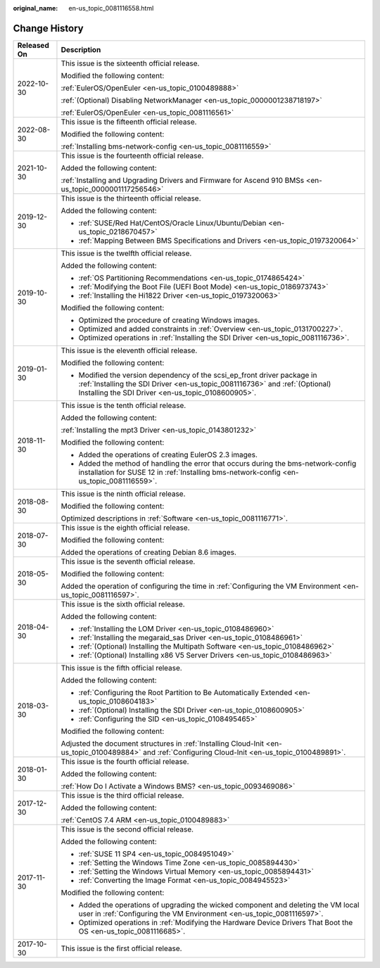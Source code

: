 :original_name: en-us_topic_0081116558.html

.. _en-us_topic_0081116558:

Change History
==============

+-----------------------------------+---------------------------------------------------------------------------------------------------------------------------------------------------------------------------------------------------------------+
| Released On                       | Description                                                                                                                                                                                                   |
+===================================+===============================================================================================================================================================================================================+
| 2022-10-30                        | This issue is the sixteenth official release.                                                                                                                                                                 |
|                                   |                                                                                                                                                                                                               |
|                                   | Modified the following content:                                                                                                                                                                               |
|                                   |                                                                                                                                                                                                               |
|                                   | :ref:`EulerOS/OpenEuler <en-us_topic_0100489888>`                                                                                                                                                             |
|                                   |                                                                                                                                                                                                               |
|                                   | :ref:`(Optional) Disabling NetworkManager <en-us_topic_0000001238718197>`                                                                                                                                     |
|                                   |                                                                                                                                                                                                               |
|                                   | :ref:`EulerOS/OpenEuler <en-us_topic_0081116561>`                                                                                                                                                             |
+-----------------------------------+---------------------------------------------------------------------------------------------------------------------------------------------------------------------------------------------------------------+
| 2022-08-30                        | This issue is the fifteenth official release.                                                                                                                                                                 |
|                                   |                                                                                                                                                                                                               |
|                                   | Modified the following content:                                                                                                                                                                               |
|                                   |                                                                                                                                                                                                               |
|                                   | :ref:`Installing bms-network-config <en-us_topic_0081116559>`                                                                                                                                                 |
+-----------------------------------+---------------------------------------------------------------------------------------------------------------------------------------------------------------------------------------------------------------+
| 2021-10-30                        | This issue is the fourteenth official release.                                                                                                                                                                |
|                                   |                                                                                                                                                                                                               |
|                                   | Added the following content:                                                                                                                                                                                  |
|                                   |                                                                                                                                                                                                               |
|                                   | :ref:`Installing and Upgrading Drivers and Firmware for Ascend 910 BMSs <en-us_topic_0000001117256546>`                                                                                                       |
+-----------------------------------+---------------------------------------------------------------------------------------------------------------------------------------------------------------------------------------------------------------+
| 2019-12-30                        | This issue is the thirteenth official release.                                                                                                                                                                |
|                                   |                                                                                                                                                                                                               |
|                                   | Added the following content:                                                                                                                                                                                  |
|                                   |                                                                                                                                                                                                               |
|                                   | -  :ref:`SUSE/Red Hat/CentOS/Oracle Linux/Ubuntu/Debian <en-us_topic_0218670457>`                                                                                                                             |
|                                   | -  :ref:`Mapping Between BMS Specifications and Drivers <en-us_topic_0197320064>`                                                                                                                             |
+-----------------------------------+---------------------------------------------------------------------------------------------------------------------------------------------------------------------------------------------------------------+
| 2019-10-30                        | This issue is the twelfth official release.                                                                                                                                                                   |
|                                   |                                                                                                                                                                                                               |
|                                   | Added the following content:                                                                                                                                                                                  |
|                                   |                                                                                                                                                                                                               |
|                                   | -  :ref:`OS Partitioning Recommendations <en-us_topic_0174865424>`                                                                                                                                            |
|                                   | -  :ref:`Modifying the Boot File (UEFI Boot Mode) <en-us_topic_0186973743>`                                                                                                                                   |
|                                   | -  :ref:`Installing the Hi1822 Driver <en-us_topic_0197320063>`                                                                                                                                               |
|                                   |                                                                                                                                                                                                               |
|                                   | Modified the following content:                                                                                                                                                                               |
|                                   |                                                                                                                                                                                                               |
|                                   | -  Optimized the procedure of creating Windows images.                                                                                                                                                        |
|                                   | -  Optimized and added constraints in :ref:`Overview <en-us_topic_0131700227>`.                                                                                                                               |
|                                   | -  Optimized operations in :ref:`Installing the SDI Driver <en-us_topic_0081116736>`.                                                                                                                         |
+-----------------------------------+---------------------------------------------------------------------------------------------------------------------------------------------------------------------------------------------------------------+
| 2019-01-30                        | This issue is the eleventh official release.                                                                                                                                                                  |
|                                   |                                                                                                                                                                                                               |
|                                   | Modified the following content:                                                                                                                                                                               |
|                                   |                                                                                                                                                                                                               |
|                                   | -  Modified the version dependency of the scsi_ep_front driver package in :ref:`Installing the SDI Driver <en-us_topic_0081116736>` and :ref:`(Optional) Installing the SDI Driver <en-us_topic_0108600905>`. |
+-----------------------------------+---------------------------------------------------------------------------------------------------------------------------------------------------------------------------------------------------------------+
| 2018-11-30                        | This issue is the tenth official release.                                                                                                                                                                     |
|                                   |                                                                                                                                                                                                               |
|                                   | Added the following content:                                                                                                                                                                                  |
|                                   |                                                                                                                                                                                                               |
|                                   | :ref:`Installing the mpt3 Driver <en-us_topic_0143801232>`                                                                                                                                                    |
|                                   |                                                                                                                                                                                                               |
|                                   | Modified the following content:                                                                                                                                                                               |
|                                   |                                                                                                                                                                                                               |
|                                   | -  Added the operations of creating EulerOS 2.3 images.                                                                                                                                                       |
|                                   | -  Added the method of handling the error that occurs during the bms-network-config installation for SUSE 12 in :ref:`Installing bms-network-config <en-us_topic_0081116559>`.                                |
+-----------------------------------+---------------------------------------------------------------------------------------------------------------------------------------------------------------------------------------------------------------+
| 2018-08-30                        | This issue is the ninth official release.                                                                                                                                                                     |
|                                   |                                                                                                                                                                                                               |
|                                   | Modified the following content:                                                                                                                                                                               |
|                                   |                                                                                                                                                                                                               |
|                                   | Optimized descriptions in :ref:`Software <en-us_topic_0081116771>`.                                                                                                                                           |
+-----------------------------------+---------------------------------------------------------------------------------------------------------------------------------------------------------------------------------------------------------------+
| 2018-07-30                        | This issue is the eighth official release.                                                                                                                                                                    |
|                                   |                                                                                                                                                                                                               |
|                                   | Modified the following content:                                                                                                                                                                               |
|                                   |                                                                                                                                                                                                               |
|                                   | Added the operations of creating Debian 8.6 images.                                                                                                                                                           |
+-----------------------------------+---------------------------------------------------------------------------------------------------------------------------------------------------------------------------------------------------------------+
| 2018-05-30                        | This issue is the seventh official release.                                                                                                                                                                   |
|                                   |                                                                                                                                                                                                               |
|                                   | Modified the following content:                                                                                                                                                                               |
|                                   |                                                                                                                                                                                                               |
|                                   | Added the operation of configuring the time in :ref:`Configuring the VM Environment <en-us_topic_0081116597>`.                                                                                                |
+-----------------------------------+---------------------------------------------------------------------------------------------------------------------------------------------------------------------------------------------------------------+
| 2018-04-30                        | This issue is the sixth official release.                                                                                                                                                                     |
|                                   |                                                                                                                                                                                                               |
|                                   | Added the following content:                                                                                                                                                                                  |
|                                   |                                                                                                                                                                                                               |
|                                   | -  :ref:`Installing the LOM Driver <en-us_topic_0108486960>`                                                                                                                                                  |
|                                   | -  :ref:`Installing the megaraid_sas Driver <en-us_topic_0108486961>`                                                                                                                                         |
|                                   | -  :ref:`(Optional) Installing the Multipath Software <en-us_topic_0108486962>`                                                                                                                               |
|                                   | -  :ref:`(Optional) Installing x86 V5 Server Drivers <en-us_topic_0108486963>`                                                                                                                                |
+-----------------------------------+---------------------------------------------------------------------------------------------------------------------------------------------------------------------------------------------------------------+
| 2018-03-30                        | This issue is the fifth official release.                                                                                                                                                                     |
|                                   |                                                                                                                                                                                                               |
|                                   | Added the following content:                                                                                                                                                                                  |
|                                   |                                                                                                                                                                                                               |
|                                   | -  :ref:`Configuring the Root Partition to Be Automatically Extended <en-us_topic_0108604183>`                                                                                                                |
|                                   | -  :ref:`(Optional) Installing the SDI Driver <en-us_topic_0108600905>`                                                                                                                                       |
|                                   | -  :ref:`Configuring the SID <en-us_topic_0108495465>`                                                                                                                                                        |
|                                   |                                                                                                                                                                                                               |
|                                   | Modified the following content:                                                                                                                                                                               |
|                                   |                                                                                                                                                                                                               |
|                                   | Adjusted the document structures in :ref:`Installing Cloud-Init <en-us_topic_0100489884>` and :ref:`Configuring Cloud-Init <en-us_topic_0100489891>`.                                                         |
+-----------------------------------+---------------------------------------------------------------------------------------------------------------------------------------------------------------------------------------------------------------+
| 2018-01-30                        | This issue is the fourth official release.                                                                                                                                                                    |
|                                   |                                                                                                                                                                                                               |
|                                   | Added the following content:                                                                                                                                                                                  |
|                                   |                                                                                                                                                                                                               |
|                                   | :ref:`How Do I Activate a Windows BMS? <en-us_topic_0093469086>`                                                                                                                                              |
+-----------------------------------+---------------------------------------------------------------------------------------------------------------------------------------------------------------------------------------------------------------+
| 2017-12-30                        | This issue is the third official release.                                                                                                                                                                     |
|                                   |                                                                                                                                                                                                               |
|                                   | Added the following content:                                                                                                                                                                                  |
|                                   |                                                                                                                                                                                                               |
|                                   | :ref:`CentOS 7.4 ARM <en-us_topic_0100489883>`                                                                                                                                                                |
+-----------------------------------+---------------------------------------------------------------------------------------------------------------------------------------------------------------------------------------------------------------+
| 2017-11-30                        | This issue is the second official release.                                                                                                                                                                    |
|                                   |                                                                                                                                                                                                               |
|                                   | Added the following content:                                                                                                                                                                                  |
|                                   |                                                                                                                                                                                                               |
|                                   | -  :ref:`SUSE 11 SP4 <en-us_topic_0084951049>`                                                                                                                                                                |
|                                   | -  :ref:`Setting the Windows Time Zone <en-us_topic_0085894430>`                                                                                                                                              |
|                                   | -  :ref:`Setting the Windows Virtual Memory <en-us_topic_0085894431>`                                                                                                                                         |
|                                   | -  :ref:`Converting the Image Format <en-us_topic_0084945523>`                                                                                                                                                |
|                                   |                                                                                                                                                                                                               |
|                                   | Modified the following content:                                                                                                                                                                               |
|                                   |                                                                                                                                                                                                               |
|                                   | -  Added the operations of upgrading the wicked component and deleting the VM local user in :ref:`Configuring the VM Environment <en-us_topic_0081116597>`.                                                   |
|                                   | -  Optimized operations in :ref:`Modifying the Hardware Device Drivers That Boot the OS <en-us_topic_0081116685>`.                                                                                            |
+-----------------------------------+---------------------------------------------------------------------------------------------------------------------------------------------------------------------------------------------------------------+
| 2017-10-30                        | This issue is the first official release.                                                                                                                                                                     |
+-----------------------------------+---------------------------------------------------------------------------------------------------------------------------------------------------------------------------------------------------------------+
